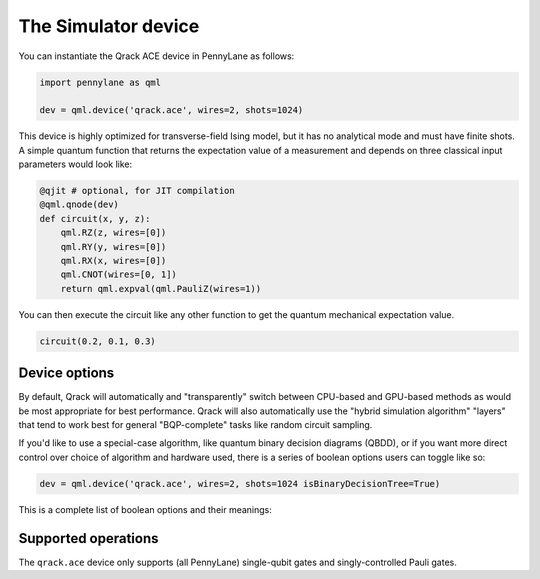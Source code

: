 The Simulator device
====================

You can instantiate the Qrack ACE device in PennyLane as follows:

.. code-block:: python

    import pennylane as qml

    dev = qml.device('qrack.ace', wires=2, shots=1024)

This device is highly optimized for transverse-field Ising model, but it has no analytical mode and must have finite shots.
A simple quantum function that returns the expectation value of a measurement and depends on three classical input
parameters would look like:

.. code-block:: python

    @qjit # optional, for JIT compilation
    @qml.qnode(dev)
    def circuit(x, y, z):
        qml.RZ(z, wires=[0])
        qml.RY(y, wires=[0])
        qml.RX(x, wires=[0])
        qml.CNOT(wires=[0, 1])
        return qml.expval(qml.PauliZ(wires=1))

You can then execute the circuit like any other function to get the quantum mechanical expectation value.

.. code-block:: python

    circuit(0.2, 0.1, 0.3)

Device options
~~~~~~~~~~~~~~

By default, Qrack will automatically and "transparently" switch between CPU-based and GPU-based methods as would
be most appropriate for best performance. Qrack will also automatically use the "hybrid simulation algorithm"
"layers" that tend to work best for general "BQP-complete" tasks like random circuit sampling.

If you'd like to use a special-case algorithm, like quantum binary decision diagrams (QBDD), or if you want more
direct control over choice of algorithm and hardware used, there is a series of boolean options users can toggle
like so:

.. code-block:: python

    dev = qml.device('qrack.ace', wires=2, shots=1024 isBinaryDecisionTree=True)


This is a complete list of boolean options and their meanings:

.. rst-class:: docstable

    +---------------------------+-------------+-------------------------------------------------------------------------------------+
    | **Parameter**             | **Default** | **Description**                                                                     |
    +===========================+=============+=====================================================================================+
    | `isStabilizerHybrid`      | False       | Use "hybrid" stabilizer optimization?                                               |
    |                           |             | (Non-Clifford circuits will fall back to near-Clifford or universal simulation.)    |
    +---------------------------+-------------+-------------------------------------------------------------------------------------+
    | `isTensorNetwork`         | True        | Use "tensor network" optimization?                                                  |
    |                           |             | (This option locally simplifies circuits, just-in-time, before running them.)       |
    +---------------------------+-------------+-------------------------------------------------------------------------------------+
    | `isSchmidtDecompose`      | True        | Use Schmidt decomposition optimizations?                                            |
    |                           |             |                                                                                     |
    +---------------------------+-------------+-------------------------------------------------------------------------------------+
    | `isSchmidtDecomposeMulti` | True        | Distribute Schmidt-decomposed qubit subsystems to multiple GPUs or accelerators?    |
    |                           |             | (Mismatched device capacities might hurt overall performance.)                      |
    +---------------------------+-------------+-------------------------------------------------------------------------------------+
    | `isBinaryDecisionTree`    | False       | Use "quantum binary decision diagram" ("QBDD") methods?                             |
    |                           |             | (Note that QBDD is CPU-only.)                                                       |
    +---------------------------+-------------+-------------------------------------------------------------------------------------+
    | `isOpenCL`                | True        | Use GPU acceleration?                                                               |
    |                           |             |                                                                                     |
    +---------------------------+-------------+-------------------------------------------------------------------------------------+
    | `isHostPointer`           | False       | Allocate GPU buffer from general host heap?                                         |
    |                           |             | (Might improve performance or reliability, like when accelerating on an Intel HD)   |
    +---------------------------+-------------+-------------------------------------------------------------------------------------+
    | `noise`                   | 0           | Depolarizing noise parameter                                                        |
    |                           |             | (Noise intensity also responds to "QRACK_GATE_DEPOLARIZATION" environment variable) |
    +---------------------------+-------------+-------------------------------------------------------------------------------------+
    | `long_range_columns`      | 4           | Number of ideal simulation columns between semi-classical boundary columns          |
    |                           |             |                                                                                     |
    +---------------------------+-------------+-------------------------------------------------------------------------------------+
    | `long_range_rows`         | 4           | Number of ideal simulation rows between semi-classical boundary rows                |
    |                           |             |                                                                                     |
    +---------------------------+-------------+-------------------------------------------------------------------------------------+
    | `is_transpose`            | False       | Transpose rows and columns?                                                         |
    |                           |             |                                                                                     |
    +---------------------------+-------------+-------------------------------------------------------------------------------------+


Supported operations
~~~~~~~~~~~~~~~~~~~~

The ``qrack.ace`` device only supports (all PennyLane) single-qubit gates and singly-controlled Pauli gates.
